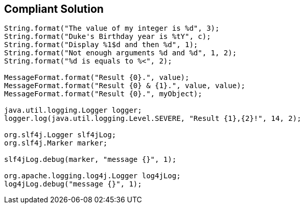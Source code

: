 == Compliant Solution

----
String.format("The value of my integer is %d", 3);
String.format("Duke's Birthday year is %tY", c);
String.format("Display %1$d and then %d", 1);
String.format("Not enough arguments %d and %d", 1, 2);
String.format("%d is equals to %<", 2);

MessageFormat.format("Result {0}.", value);
MessageFormat.format("Result {0} & {1}.", value, value);
MessageFormat.format("Result {0}.", myObject);

java.util.logging.Logger logger;
logger.log(java.util.logging.Level.SEVERE, "Result {1},{2}!", 14, 2);

org.slf4j.Logger slf4jLog;
org.slf4j.Marker marker;

slf4jLog.debug(marker, "message {}", 1);

org.apache.logging.log4j.Logger log4jLog;
log4jLog.debug("message {}", 1);
----
